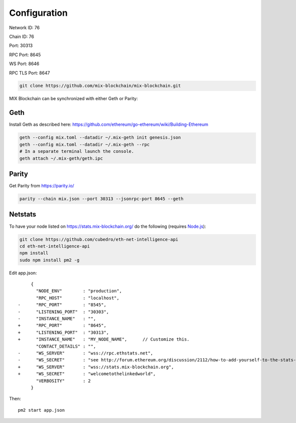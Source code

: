 .. _configuration:

#############
Configuration
#############

Network ID: 76

Chain ID: 76

Port: 30313

RPC Port: 8645

WS Port: 8646

RPC TLS Port: 8647

.. code::

    git clone https://github.com/mix-blockchain/mix-blockchain.git

MIX Blockchain can be synchronized with either Geth or Parity:

Geth
----

Install Geth as described here: https://github.com/ethereum/go-ethereum/wiki/Building-Ethereum

.. code::

    geth --config mix.toml --datadir ~/.mix-geth init genesis.json
    geth --config mix.toml --datadir ~/.mix-geth --rpc
    # In a separate terminal launch the console.
    geth attach ~/.mix-geth/geth.ipc

Parity
------

Get Parity from https://parity.io/

.. code::

    parity --chain mix.json --port 30313 --jsonrpc-port 8645 --geth

Netstats
--------

To have your node listed on https://stats.mix-blockchain.org/ do the following (requires `Node.js <https://nodejs.org/en/>`_):

.. code::

    git clone https://github.com/cubedro/eth-net-intelligence-api
    cd eth-net-intelligence-api
    npm install
    sudo npm install pm2 -g

Edit app.json::

         {
           "NODE_ENV"        : "production",
           "RPC_HOST"        : "localhost",
    -      "RPC_PORT"        : "8545",
    -      "LISTENING_PORT"  : "30303",
    -      "INSTANCE_NAME"   : "",
    +      "RPC_PORT"        : "8645",
    +      "LISTENING_PORT"  : "30313",
    +      "INSTANCE_NAME"   : "MY_NODE_NAME",      // Customize this.
           "CONTACT_DETAILS" : "",
    -      "WS_SERVER"       : "wss://rpc.ethstats.net",
    -      "WS_SECRET"       : "see http://forum.ethereum.org/discussion/2112/how-to-add-yourself-to-the-stats-dashboard-its-not-automatic",
    +      "WS_SERVER"       : "wss://stats.mix-blockchain.org",
    +      "WS_SECRET"       : "welcometothelinkedworld",
           "VERBOSITY"       : 2
         }

Then::

    pm2 start app.json
